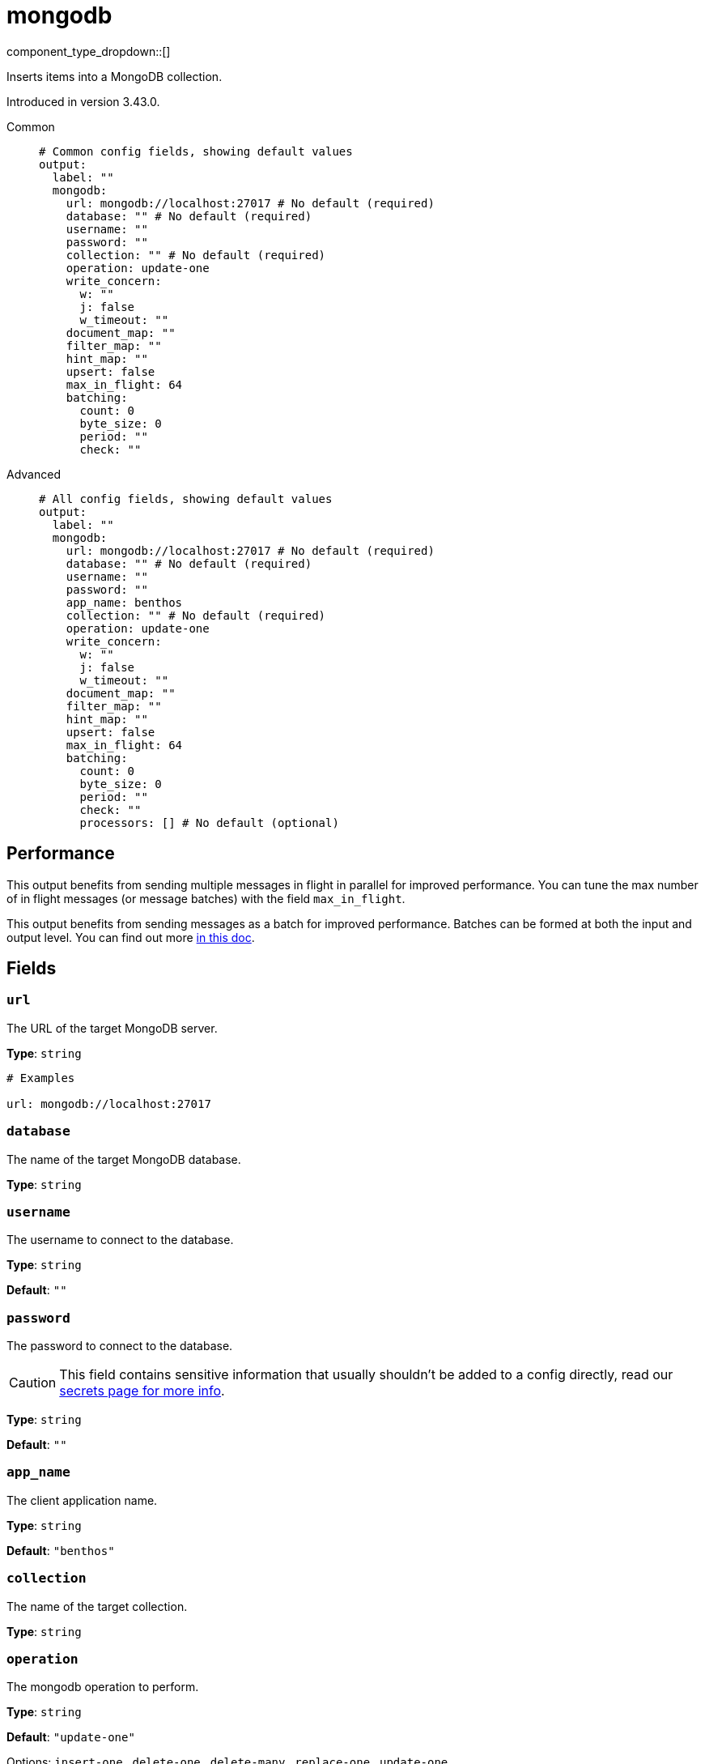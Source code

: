 = mongodb
:type: output
:status: experimental
:categories: ["Services"]

// © 2024 Redpanda Data Inc.


component_type_dropdown::[]


Inserts items into a MongoDB collection.

Introduced in version 3.43.0.


[tabs]
======
Common::
+
--

```yml
# Common config fields, showing default values
output:
  label: ""
  mongodb:
    url: mongodb://localhost:27017 # No default (required)
    database: "" # No default (required)
    username: ""
    password: ""
    collection: "" # No default (required)
    operation: update-one
    write_concern:
      w: ""
      j: false
      w_timeout: ""
    document_map: ""
    filter_map: ""
    hint_map: ""
    upsert: false
    max_in_flight: 64
    batching:
      count: 0
      byte_size: 0
      period: ""
      check: ""
```

--
Advanced::
+
--

```yml
# All config fields, showing default values
output:
  label: ""
  mongodb:
    url: mongodb://localhost:27017 # No default (required)
    database: "" # No default (required)
    username: ""
    password: ""
    app_name: benthos
    collection: "" # No default (required)
    operation: update-one
    write_concern:
      w: ""
      j: false
      w_timeout: ""
    document_map: ""
    filter_map: ""
    hint_map: ""
    upsert: false
    max_in_flight: 64
    batching:
      count: 0
      byte_size: 0
      period: ""
      check: ""
      processors: [] # No default (optional)
```

--
======


== Performance

This output benefits from sending multiple messages in flight in parallel for improved performance. You can tune the max number of in flight messages (or message batches) with the field `max_in_flight`.

This output benefits from sending messages as a batch for improved performance. Batches can be formed at both the input and output level. You can find out more xref:configuration:batching.adoc[in this doc].

== Fields

=== `url`

The URL of the target MongoDB server.


*Type*: `string`


```yml
# Examples

url: mongodb://localhost:27017
```

=== `database`

The name of the target MongoDB database.


*Type*: `string`


=== `username`

The username to connect to the database.


*Type*: `string`

*Default*: `""`

=== `password`

The password to connect to the database.
[CAUTION]
====
This field contains sensitive information that usually shouldn't be added to a config directly, read our xref:configuration:secrets.adoc[secrets page for more info].
====



*Type*: `string`

*Default*: `""`

=== `app_name`

The client application name.


*Type*: `string`

*Default*: `"benthos"`

=== `collection`

The name of the target collection.


*Type*: `string`


=== `operation`

The mongodb operation to perform.


*Type*: `string`

*Default*: `"update-one"`

Options:
`insert-one`
, `delete-one`
, `delete-many`
, `replace-one`
, `update-one`
.

=== `write_concern`

The write concern settings for the mongo connection.


*Type*: `object`


=== `write_concern.w`

W requests acknowledgement that write operations propagate to the specified number of mongodb instances.


*Type*: `string`

*Default*: `""`

=== `write_concern.j`

J requests acknowledgement from MongoDB that write operations are written to the journal.


*Type*: `bool`

*Default*: `false`

=== `write_concern.w_timeout`

The write concern timeout.


*Type*: `string`

*Default*: `""`

=== `document_map`

A bloblang map representing a document to store within MongoDB, expressed as https://www.mongodb.com/docs/manual/reference/mongodb-extended-json/[extended JSON in canonical form^]. The document map is required for the operations insert-one, replace-one and update-one.


*Type*: `string`

*Default*: `""`

```yml
# Examples

document_map: |-
  root.a = this.foo
  root.b = this.bar
```

=== `filter_map`

A bloblang map representing a filter for a MongoDB command, expressed as https://www.mongodb.com/docs/manual/reference/mongodb-extended-json/[extended JSON in canonical form^]. The filter map is required for all operations except insert-one. It is used to find the document(s) for the operation. For example in a delete-one case, the filter map should have the fields required to locate the document to delete.


*Type*: `string`

*Default*: `""`

```yml
# Examples

filter_map: |-
  root.a = this.foo
  root.b = this.bar
```

=== `hint_map`

A bloblang map representing the hint for the MongoDB command, expressed as https://www.mongodb.com/docs/manual/reference/mongodb-extended-json/[extended JSON in canonical form^]. This map is optional and is used with all operations except insert-one. It is used to improve performance of finding the documents in the mongodb.


*Type*: `string`

*Default*: `""`

```yml
# Examples

hint_map: |-
  root.a = this.foo
  root.b = this.bar
```

=== `upsert`

The upsert setting is optional and only applies for update-one and replace-one operations. If the filter specified in filter_map matches, the document is updated or replaced accordingly, otherwise it is created.


*Type*: `bool`

*Default*: `false`
Requires version 3.60.0 or newer

=== `max_in_flight`

The maximum number of messages to have in flight at a given time. Increase this to improve throughput.


*Type*: `int`

*Default*: `64`

=== `batching`

Allows you to configure a xref:configuration:batching.adoc[batching policy].


*Type*: `object`


```yml
# Examples

batching:
  byte_size: 5000
  count: 0
  period: 1s

batching:
  count: 10
  period: 1s

batching:
  check: this.contains("END BATCH")
  count: 0
  period: 1m
```

=== `batching.count`

A number of messages at which the batch should be flushed. If `0` disables count based batching.


*Type*: `int`

*Default*: `0`

=== `batching.byte_size`

An amount of bytes at which the batch should be flushed. If `0` disables size based batching.


*Type*: `int`

*Default*: `0`

=== `batching.period`

A period in which an incomplete batch should be flushed regardless of its size.


*Type*: `string`

*Default*: `""`

```yml
# Examples

period: 1s

period: 1m

period: 500ms
```

=== `batching.check`

A xref:guides:bloblang/about.adoc[Bloblang query] that should return a boolean value indicating whether a message should end a batch.


*Type*: `string`

*Default*: `""`

```yml
# Examples

check: this.type == "end_of_transaction"
```

=== `batching.processors`

A list of xref:components:processors/about.adoc[processors] to apply to a batch as it is flushed. This allows you to aggregate and archive the batch however you see fit. Please note that all resulting messages are flushed as a single batch, therefore splitting the batch into smaller batches using these processors is a no-op.


*Type*: `array`


```yml
# Examples

processors:
  - archive:
      format: concatenate

processors:
  - archive:
      format: lines

processors:
  - archive:
      format: json_array
```


